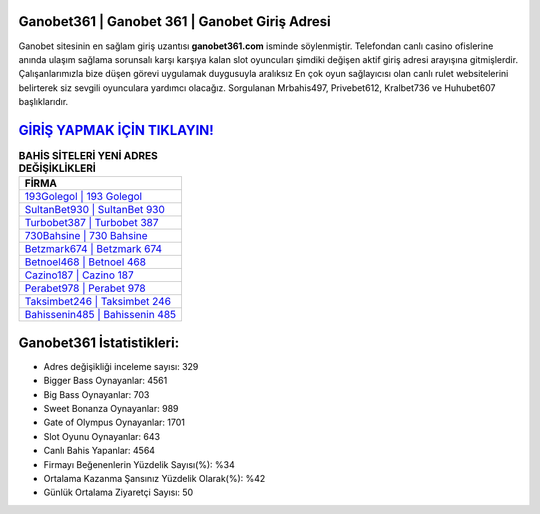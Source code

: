 ﻿Ganobet361 | Ganobet 361 | Ganobet Giriş Adresi
===================================

.. image:: images/ganobet-giris.jpg
   :width: 600
   
Ganobet sitesinin en sağlam giriş uzantısı **ganobet361.com** isminde söylenmiştir. Telefondan canlı casino ofislerine anında ulaşım sağlama sorunsalı karşı karşıya kalan slot oyuncuları şimdiki değişen aktif giriş adresi arayışına gitmişlerdir. Çalışanlarımızla bize düşen görevi uygulamak duygusuyla aralıksız En çok oyun sağlayıcısı olan canlı rulet websitelerini belirterek siz sevgili oyunculara yardımcı olacağız. Sorgulanan Mrbahis497, Privebet612, Kralbet736 ve Huhubet607 başlıklarıdır.

`GİRİŞ YAPMAK İÇİN TIKLAYIN! <https://cutt.ly/QwVVg2Vk>`_
==============

.. list-table:: **BAHİS SİTELERİ YENİ ADRES DEĞİŞİKLİKLERİ**
   :widths: 100
   :header-rows: 1

   * - FİRMA
   * - `193Golegol | 193 Golegol <193golegol-193-golegol-golegol-giris-adresi.html>`_
   * - `SultanBet930 | SultanBet 930 <sultanbet930-sultanbet-930-sultanbet-giris-adresi.html>`_
   * - `Turbobet387 | Turbobet 387 <turbobet387-turbobet-387-turbobet-giris-adresi.html>`_	 
   * - `730Bahsine | 730 Bahsine <730bahsine-730-bahsine-bahsine-giris-adresi.html>`_	 
   * - `Betzmark674 | Betzmark 674 <betzmark674-betzmark-674-betzmark-giris-adresi.html>`_ 
   * - `Betnoel468 | Betnoel 468 <betnoel468-betnoel-468-betnoel-giris-adresi.html>`_
   * - `Cazino187 | Cazino 187 <cazino187-cazino-187-cazino-giris-adresi.html>`_	 
   * - `Perabet978 | Perabet 978 <perabet978-perabet-978-perabet-giris-adresi.html>`_
   * - `Taksimbet246 | Taksimbet 246 <taksimbet246-taksimbet-246-taksimbet-giris-adresi.html>`_
   * - `Bahissenin485 | Bahissenin 485 <bahissenin485-bahissenin-485-bahissenin-giris-adresi.html>`_
	 
Ganobet361 İstatistikleri:
===================================	 
* Adres değişikliği inceleme sayısı: 329
* Bigger Bass Oynayanlar: 4561
* Big Bass Oynayanlar: 703
* Sweet Bonanza Oynayanlar: 989
* Gate of Olympus Oynayanlar: 1701
* Slot Oyunu Oynayanlar: 643
* Canlı Bahis Yapanlar: 4564
* Firmayı Beğenenlerin Yüzdelik Sayısı(%): %34
* Ortalama Kazanma Şansınız Yüzdelik Olarak(%): %42
* Günlük Ortalama Ziyaretçi Sayısı: 50
